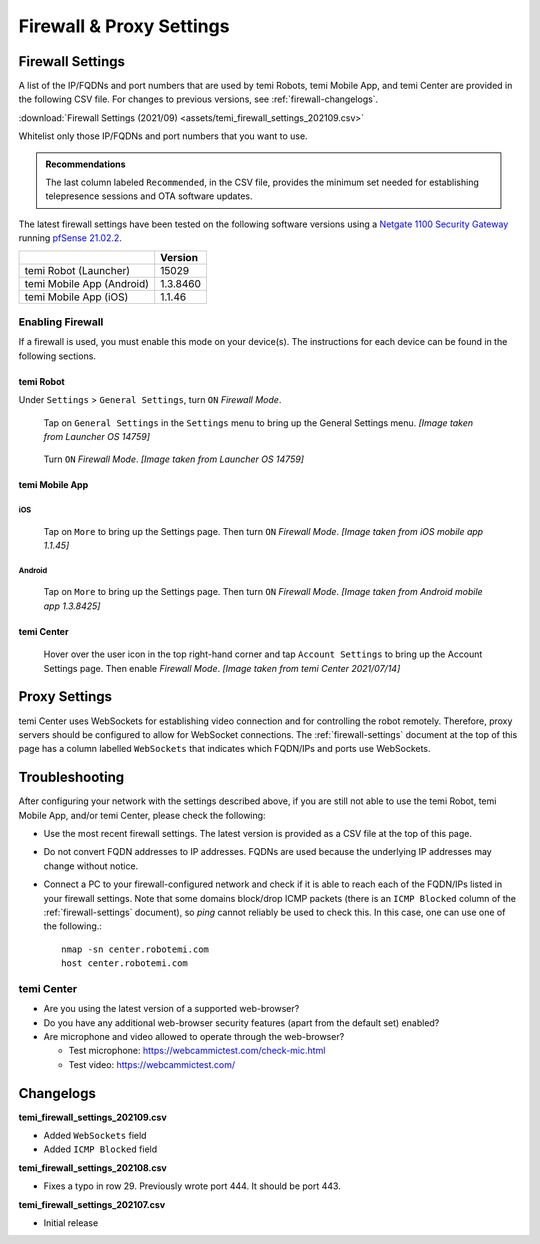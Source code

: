 .. https://hapirobo.sharepoint.com/:x:/r/sites/hapi-robo/_layouts/15/doc2.aspx?sourcedoc=%7B9F4CB8A6-E544-410E-B1EF-AB44A5743DFB%7D&file=temi_firewall_settings.xlsx&action=default&mobileredirect=true&cid=eab50f22-0111-4f91-aefb-967ccfbe6f33

*************************
Firewall & Proxy Settings
*************************

.. _firewall-settings:

Firewall Settings
=================

A list of the IP/FQDNs and port numbers that are used by temi Robots, temi Mobile App, and temi Center are provided in the following CSV file. For changes to previous versions, see :ref:`firewall-changelogs`.

:download:`Firewall Settings (2021/09) <assets/temi_firewall_settings_202109.csv>`

Whitelist only those IP/FQDNs and port numbers that you want to use. 

.. admonition:: Recommendations

  The last column labeled ``Recommended``, in the CSV file, provides the minimum set needed for establishing telepresence sessions and OTA software updates.

The latest firewall settings have been tested on the following software versions using a `Netgate 1100 Security Gateway <https://docs.netgate.com/pfsense/en/latest/solutions/sg-1100/>`_ running `pfSense 21.02.2 <https://www.pfsense.org/>`_.

+---------------------------+------------+
|                           | Version    |
+===========================+============+
| temi Robot (Launcher)     | 15029      |
+---------------------------+------------+
| temi Mobile App (Android) | 1.3.8460   |
+---------------------------+------------+
| temi Mobile App (iOS)     | 1.1.46     |
+---------------------------+------------+


Enabling Firewall
-----------------

If a firewall is used, you must enable this mode on your device(s). The instructions for each device can be found in the following sections.


temi Robot
^^^^^^^^^^
Under ``Settings`` > ``General Settings``, turn ``ON`` `Firewall Mode`.

.. figure:: assets/images/firewall/robot-settings.png 
  :alt: Settings

  Tap on ``General Settings`` in the ``Settings`` menu to bring up the General Settings menu. `[Image taken from Launcher OS 14759]`

.. figure:: assets/images/firewall/robot-settings-general-settings.png 
  :alt: General Settings

  Turn ``ON`` `Firewall Mode`. `[Image taken from Launcher OS 14759]`


temi Mobile App
^^^^^^^^^^^^^^^

iOS
"""
.. figure:: assets/images/firewall/ios-settings.png 
  :width: 320px
  :alt: Settings

  Tap on ``More`` to bring up the Settings page. Then turn ``ON`` `Firewall Mode`. `[Image taken from iOS mobile app 1.1.45]`

Android
"""""""
.. figure:: assets/images/firewall/android-settings.jpg 
  :width: 320px
  :alt: Settings

  Tap on ``More`` to bring up the Settings page. Then turn ``ON`` `Firewall Mode`. `[Image taken from Android mobile app 1.3.8425]`


temi Center
^^^^^^^^^^^
.. figure:: assets/images/firewall/center-settings.png 
  :alt: Settings

  Hover over the user icon in the top right-hand corner and tap ``Account Settings`` to bring up the Account Settings page. Then enable `Firewall Mode`. `[Image taken from temi Center 2021/07/14]`


.. _proxy-settings:

Proxy Settings
==============
temi Center uses WebSockets for establishing video connection and for controlling the robot remotely. Therefore, proxy servers should be configured to allow for WebSocket connections. The :ref:`firewall-settings` document at the top of this page has a column labelled ``WebSockets`` that indicates which FQDN/IPs and ports use WebSockets.


Troubleshooting
===============
After configuring your network with the settings described above, if you are still not able to use the temi Robot, temi Mobile App, and/or temi Center, please check the following:

- Use the most recent firewall settings. The latest version is provided as a CSV file at the top of this page. 
- Do not convert FQDN addresses to IP addresses. FQDNs are used because the underlying IP addresses may change without notice.
- Connect a PC to your firewall-configured network and check if it is able to reach each of the FQDN/IPs listed in your firewall settings. Note that some domains block/drop ICMP packets (there is an ``ICMP Blocked`` column of the :ref:`firewall-settings` document), so `ping` cannot reliably be used to check this. In this case, one can use one of the following.::

    nmap -sn center.robotemi.com
    host center.robotemi.com

temi Center
-----------
- Are you using the latest version of a supported web-browser?
- Do you have any additional web-browser security features (apart from the default set) enabled?
- Are microphone and video allowed to operate through the web-browser?
  
  - Test microphone: https://webcammictest.com/check-mic.html
  - Test video: https://webcammictest.com/


.. _firewall-changelogs:

Changelogs
==========
**temi_firewall_settings_202109.csv**

- Added ``WebSockets`` field
- Added ``ICMP Blocked`` field

**temi_firewall_settings_202108.csv**

- Fixes a typo in row 29. Previously wrote port 444. It should be port 443.

**temi_firewall_settings_202107.csv**

- Initial release
